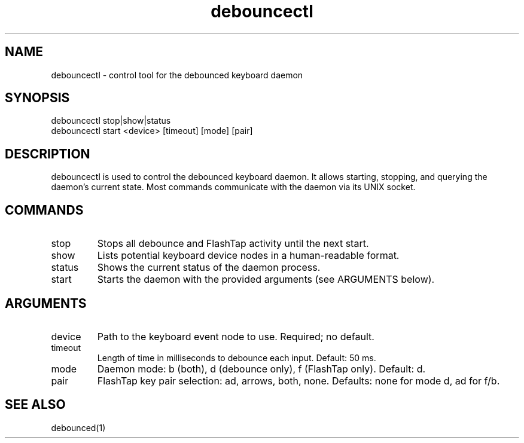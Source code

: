 .TH debouncectl 1 "2025-09-18" "1.0" "Debounced Control Tool"
.SH NAME
debouncectl \- control tool for the debounced keyboard daemon
.SH SYNOPSIS
debouncectl stop|show|status
.br
debouncectl start <device> [timeout] [mode] [pair]
.SH DESCRIPTION
debouncectl is used to control the debounced keyboard daemon. It allows starting, stopping, and querying
the daemon's current state. Most commands communicate with the daemon via its UNIX socket.
.SH COMMANDS
.TP
stop
Stops all debounce and FlashTap activity until the next start.
.TP
show
Lists potential keyboard device nodes in a human-readable format.
.TP
status
Shows the current status of the daemon process.
.TP
start
Starts the daemon with the provided arguments (see ARGUMENTS below).
.SH ARGUMENTS
.TP
device
Path to the keyboard event node to use. Required; no default.
.TP
timeout
Length of time in milliseconds to debounce each input. Default: 50 ms.
.TP
mode
Daemon mode: b (both), d (debounce only), f (FlashTap only). Default: d.
.TP
pair
FlashTap key pair selection: ad, arrows, both, none. Defaults: none for mode d, ad for f/b.
.SH SEE ALSO
debounced(1)

